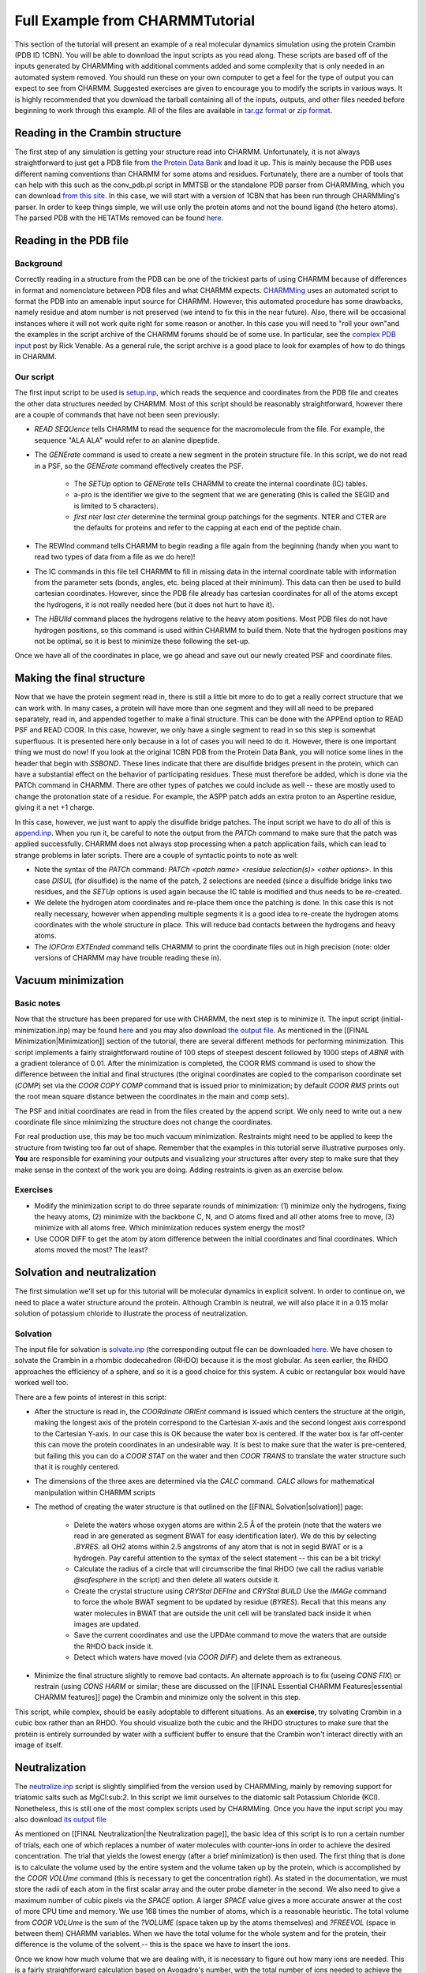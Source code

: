 .. _usr-basic-fullexample:

.. todo:: This was ripped from charmmtutorial.org.  Make sure it all finds a home in the right place.

Full Example from CHARMMTutorial
================================

This section of the tutorial will present an example of a real molecular
dynamics simulation using the protein Crambin (PDB ID 1CBN). You will be able
to download the input scripts as you read along. These scripts are based off of
the inputs generated by CHARMMing with additional comments added and some
complexity that is only needed in an automated system removed. You should run
these on your own computer to get a feel for the type of output you can expect
to see from CHARMM. Suggested exercises are given to encourage you to modify
the scripts in various ways. It is highly recommended that you download the
tarball containing all of the inputs, outputs, and other files needed before
beginning to work through this example. All of the files are available in
`tar.gz format
<http://www.charmmtutorial.org/tutorial-data/crambin_example.tar.gz>`__ or `zip
format <http://www.charmmtutorial.org/tutorial-data/crambin_example.zip>`__.

Reading in the Crambin structure
--------------------------------

The first step of any simulation is getting your structure read into CHARMM.
Unfortunately, it is not always straightforward to just get a PDB file from
`the Protein Data Bank <http://www.pdb.org>`__ and load it up. This is mainly
because the PDB uses different naming conventions than CHARMM for some atoms
and residues. Fortunately, there are a number of tools that can help with this
such as the conv_pdb.pl script in MMTSB or the standalone PDB parser from
CHARMMing, which you can download `from this site
<http://www.charmmtutorial.org/tutorial-data/charmming_parser.tar.gz>`__. In
this case, we will start with a version of 1CBN that has been run through
CHARMMing's parser. In order to keep things simple, we will use only the
protein atoms and not the bound ligand (the hetero atoms). The parsed PDB with
the HETATMs removed can be found `here
<http://www.charmmtutorial.org/images/c/c2/1cbn-a.pdb>`__.

Reading in the PDB file
-----------------------

Background
**********

Correctly reading in a structure from the PDB can be one of the trickiest parts
of using CHARMM because of differences in format and nomenclature between PDB
files and what CHARMM expects.  `CHARMMing <http://www.charmming.org>`__ uses an
automated script to format the PDB into an amenable input source for CHARMM.
However, this automated procedure has some drawbacks, namely residue and atom
number is not preserved (we intend to fix this in the near future). Also, there
will be occasional instances where it will not work quite right for some reason
or another. In this case you will need to "roll your own"and the examples in
the script archive of the CHARMM forums should be of some use. In particular,
see the `complex PDB input
<http://www.charmm.org/ubbthreads-7-5-5/ubbthreads.php?ubb=showflat&Number=4116#Post4116>`__
post by Rick Venable. As a general rule, the script archive is a good place to
look for examples of how to do things in CHARMM. 

Our script
**********

The first input script to be used is `setup.inp
<http://www.charmmtutorial.org/images/7/75/Setup.inp>`__, which reads the
sequence and coordinates from the PDB file and creates the other data
structures needed by CHARMM. Most of this script should be reasonably
straightforward, however there are a couple of commands that have not been seen
previously:

* *READ SEQUence* tells CHARMM to read the sequence for the macromolecule from
  the file. For example, the sequence "ALA ALA" would refer to an alanine
  dipeptide.

* The *GENErate* command is used to create a new segment in the protein
  structure file. In this script, we do not read in a PSF, so the *GENErate*
  command effectively creates the PSF.

   * The *SETUp* option to *GENErate* tells CHARMM to create the internal
     coordinate (IC) tables.
   * a-pro is the identifier we give to the segment that we are generating
     (this is called the SEGID and is limited to 5 characters).
   * *first nter last cter* determine the terminal group patchings for the
     segments. NTER and CTER are the defaults for proteins and refer to the
     capping at each end of the peptide chain.

* The REWInd command tells CHARMM to begin reading a file again from the
  beginning (handy when you want to read two types of data from a file as we do
  here)!
* The IC commands in this file tell CHARMM to fill in missing data in the
  internal coordinate table with information from the parameter sets (bonds,
  angles, etc. being placed at their minimum). This data can then be used to
  build cartesian coordinates. However, since the PDB file already has
  cartesian coordinates for all of the atoms except the hydrogens, it is not
  really needed here (but it does not hurt to have it).
* The *HBUIld* command places the hydrogens relative to the heavy atom
  positions. Most PDB files do not have hydrogen positions, so this command is
  used within CHARMM to build them. Note that the hydrogen positions may not be
  optimal, so it is best to minimize these following the set-up.

Once we have all of the coordinates in place, we go ahead and save out our
newly created PSF and coordinate files.

Making the final structure
--------------------------

Now that we have the protein segment read in, there is still a little bit more
to do to get a really correct structure that we can work with. In many cases, a
protein will have more than one segment and they will all need to be prepared
separately, read in, and appended together to make a final structure. This can
be done with the APPEnd option to READ PSF and READ COOR. In this case,
however, we only have a single segment to read in so this step is somewhat
superfluous. It is presented here only because in a lot of cases you will need
to do it. However, there is one important thing we must do now! If you look at
the original 1CBN PDB from the Protein Data Bank, you will notice some lines in
the header that begin with *SSBOND*. These lines indicate that there are
disulfide bridges present in the protein, which can have a substantial effect
on the behavior of participating residues. These must therefore be added, which
is done via the PATCh command in CHARMM. There are other types of patches we
could include as well -- these are mostly used to change the protonation state
of a residue. For example, the ASPP patch adds an extra proton to an Aspertine
residue, giving it a net +1 charge.

In this case, however, we just want to apply the disulfide bridge patches. The
input script we have to do all of this is `append.inp
<http://www.charmmtutorial.org/images/2/25/Append.inp>`__. When you run it, be
careful to note the output from the *PATCh* command to make sure that the patch
was applied successfully. CHARMM does not always stop processing when a patch
application fails, which can lead to strange problems in later scripts.  There
are a couple of syntactic points to note as well:

* Note the syntax of the *PATCh* command: *PATCh <patch name> <residue
  selection(s)> <other options>*. In this case *DISUL* (for disulfide) is the
  name of the patch, 2 selections are needed (since a disulfide bridge links
  two residues, and the *SETUp* options is used again because the IC table is
  modified and thus needs to be re-created.

* We delete the hydrogen atom coordinates and re-place them once the patching
  is done. In this case this is not really necessary, however when appending
  multiple segments it is a good idea to re-create the hydrogen atoms
  coordinates with the whole structure in place. This will reduce bad contacts
  between the hydrogens and heavy atoms.

* The *IOFOrm EXTEnded* command tells CHARMM to print the coordinate files out
  in high precision (note: older versions of CHARMM may have trouble reading
  these in).

Vacuum minimization
-------------------

Basic notes
***********

Now that the structure has been prepared for use with CHARMM, the next step is
to minimize it. The input script (initial-minimization.inp) may be found `here
<http://www.charmmtutorial.org/images/5/5f/Initial-minimization.inp>`__ and you
may also download `the output file
<http://www.charmmtutorial.org/images/1/1b/Initial-minimization.out>`__.  As
mentioned in the [[FINAL Minimization|Minimization]] section of the tutorial,
there are several different methods for performing minimization. This script
implements a fairly straightforward routine of 100 steps of steepest descent
followed by 1000 steps of *ABNR* with a gradient tolerance of 0.01.  After the
minimization is completed, the COOR RMS command is used to show the difference
between the initial and final structures (the original coordinates are copied
to the comparison coordinate set (*COMP*) set via the *COOR COPY COMP* command
that is issued prior to minimization; by default *COOR RMS* prints out the root
mean square distance between the coordinates in the main and comp sets).

The PSF and initial coordinates are read in from the files created by the
append script. We only need to write out a new coordinate file since minimizing
the structure does not change the coordinates.

For real production use, this may be too much vacuum minimization. Restraints
might need to be applied to keep the structure from twisting too far out of
shape. Remember that the examples in this tutorial serve illustrative purposes
only. **You** are responsible for examining your outputs and visualizing your
structures after every step to make sure that they make sense in the context of
the work you are doing. Adding restraints is given as an exercise below.

Exercises
*********

* Modify the minimization script to do three separate rounds of minimization:
  (1) minimize only the hydrogens, fixing the heavy atoms, (2) minimize with
  the backbone C, N, and O atoms fixed and all other atoms free to move, (3)
  minimize with all atoms free. Which minimization reduces system energy the
  most?
* Use COOR DIFF to get the atom by atom difference between the initial
  coordinates and final coordinates. Which atoms moved the most? The least?

Solvation and neutralization
----------------------------

The first simulation we'll set up for this tutorial will be molecular dynamics
in explicit solvent. In order to continue on, we need to place a water
structure around the protein. Although Crambin is neutral, we will also place
it in a 0.15 molar solution of potassium chloride to illustrate the process of
neutralization.

Solvation
*********

The input file for solvation is `solvate.inp
<http://www.charmmtutorial.org/images/1/1b/Solvate.inp>`__ (the corresponding
output file can be downloaded `here
<http://www.charmmtutorial.org/5/5b/Solvate.out>`__. We have chosen to solvate
the Crambin in a rhombic dodecahedron (RHDO) because it is the most globular.
As seen earlier, the RHDO approaches the efficiency of a sphere, and so it is a
good choice for this system. A cubic or rectangular box would have worked well
too.

There are a few points of interest in this script:

* After the structure is read in, the *COORdinate ORIEnt* command is issued
  which centers the structure at the origin, making the longest axis of the
  protein correspond to the Cartesian X-axis and the second longest axis
  correspond to the Cartesian Y-axis. In our case this is OK because the water
  box is centered. If the water box is far off-center this can move the protein
  coordinates in an undesirable way. It is best to make sure that the water is
  pre-centered, but failing this you can do a *COOR STAT* on the water and then
  *COOR TRANS* to translate the water structure such that it is roughly
  centered.
* The dimensions of the three axes are determined via the *CALC* command.
  *CALC* allows for mathematical manipulation within CHARMM scripts
* The method of creating the water structure is that outlined on the [[FINAL
  Solvation|solvation]] page:

    * Delete the waters whose oxygen atoms are within 2.5 Å of the protein
      (note that the waters we read in are generated as segment BWAT for easy
      identification later). We do this by selecting *.BYRES.* all OH2 atoms
      within 2.5 angstroms of any atom that is not in segid BWAT or is a
      hydrogen. Pay careful attention to the syntax of the select statement --
      this can be a bit tricky!
    * Calculate the radius of a circle that will circumscribe the final RHDO
      (we call the radius variable *@safesphere* in the script) and then delete
      all waters outside it.
    * Create the crystal structure using *CRYStal DEFIne* and *CRYStal BUILD*
      Use the *IMAGe* command to force the whole BWAT segment to be updated by
      residue (*BYRES*). Recall that this means any water molecules in BWAT
      that are outside the unit cell will be translated back inside it when
      images are updated.
    * Save the current coordinates and use the UPDAte command to move the
      waters that are outside the RHDO back inside it.
    * Detect which waters have moved (via *COOR DIFF*) and delete them as
      extraneous.

* Minimize the final structure slightly to remove bad contacts. An alternate
  approach is to fix (useing *CONS FIX*) or restrain (using *CONS HARM* or
  similar; these are discussed on the [[FINAL Essential CHARMM
  Features|essential CHARMM features]] page) the Crambin and minimize only the
  solvent in this step.

This script, while complex, should be easily adoptable to different situations.
As an **exercise**, try solvating Crambin in a cubic box rather than an RHDO.
You should visualize both the cubic and the RHDO structures to make sure that
the protein is entirely surrounded by water with a sufficient buffer to ensure
that the Crambin won't interact directly with an image of itself.

Neutralization
--------------

The `neutralize.inp <http://www.charmmtutorial.org/images/5/5c/Neutralize.inp>`__
script is slightly simplified from the version used by CHARMMing, mainly by
removing support for triatomic salts such as MgCl:sub:`2`. In this script
we limit ourselves to the diatomic salt Potassium Chloride (KCl). Nonetheless,
this is still one of the most complex scripts used by CHARMMing. Once you have
the input script you may also download `its output file
<http://www.charmmtutorial.org/images/d/d8/Neutralize.out>`__

As mentioned on [[FINAL Neutralization|the Neutralization page]], the basic
idea of this script is to run a certain number of trials, each one of which
replaces a number of water molecules with counter-ions in order to achieve the
desired concentration. The trial that yields the lowest energy (after a brief
minimization) is then used. The first thing that is done is to calculate the
volume used by the entire system and the volume taken up by the protein, which
is accomplished by the *COOR VOLUme* command (this is necessary to get the
concentration right). As stated in the documentation, we must store the radii
of each atom in the first scalar array and the outer probe diameter in the
second. We also need to give a maximum number of cubic pixels via the *SPACE*
option. A larger *SPACE* value gives a more accurate answer at the cost of more
CPU time and memory. We use 168 times the number of atoms, which is a
reasonable heuristic. The total volume from *COOR VOLUme* is the sum of the
*?VOLUME* (space taken up by the atoms themselves) and *?FREEVOL* (space in
between them) CHARMM variables. When we have the total volume for the whole
system and for the protein, their difference is the volume of the solvent --
this is the space we have to insert the ions.

Once we know how much volume that we are dealing with, it is necessary to
figure out how many ions are needed. This is a fairly straightforward
calculation based on Avogadro's number, with the total number of ions needed to
achieve the desired concentration is stored in the *@totions* variable. The
number of charges necessary is then added (or subtracted) from *@totions*
depending on whether we need to add or subtract cations (positive charges). The
final result is stored in the *@nions* variable. We then make sure that an even
number of charges are added (since we have to pair positive and negative
charges except for the any additional ions needed to neutralize the system).
Finally we add negative or subtract positive charges as needed to neutralize
the system, storing the very final number of positive and negative ions in
*@ipos* and *@ineg*.

Once we know how many ions that we need to place, we enter into the main
Monte-Carlo loop. Right at the beginning, we use a neat trick to redirect the
output to another file to keep from cluttering up our "main" output file. To do
so, we open up a new unit for writing and then use CHARMM's *OUTUnit* command
to tell the program to send its output to the new unit we opened up. When we're
done with the loop (at the end of the script), we issue:

.. code-block:: chm

  outu 6

to tell CHARMM to go back to sending its output to unit 6 (which is standard
output on Unix-like systems).

In each iteration of the loop, the PSF and coordinates from solvation are
re-read so we start fresh each time. We then call a **stream file**
(addions.str). Stream files are just regular CHARMM scripts, but they can be
called by other CHARMM scripts (like a subroutine in other programming
languages). This allows us to modularize CHARMM scripts and re-use different
pieces of code without copying and pasting them into different scripts. In this
case the `addions.str <http://www.charmmtutorial.org/images/d/da/Addions.str>`__
stream file handles the actual placing of the ions. To do so, it first
generates two new segments, one for the positive ions and one for the negative
ions. All of the coordinates for the atoms in these segments are initially set
to zero via the COOR SET command. 

To actually place the ions, the script uses two loops, one for the cations and
one for the anions. The first step in each loop is to select which water
molecules are candidates for being replaced. We select all of the oxygens (type
OH2) that are part of water moleculaes that are at least 5.5 Å away from the
protein and from another ion (notice how SELEct AROUnd comes in handy). These
are the candidates for deletion! We then get a random number via the CHARMM
?RAND variable (which will produce a new random number between 0 and 1 each
time that it is used). To convert this random number to an atom number we
multiply it by the number of candidates for deletion, stripping out any
fractional part (via the *INTeger* function which can be used with *CALC*).
This gives us the variable *@in* -- the index of the atom within the selection
to replace. The *SUBSET* option is then used in the *SELECT* command to select
the *@{in}*th atom in the selection. We save its coordinates, assign them to
the ion, and then delete the water molecule by using *BYRES* in the delete
command (so that the whole water molecule is deleted, not just the oxygen).

After the ions are placed, we perform a brief minimization (10 steps of SD plus
25 steps of ABNR). Since the PSF has been cleared and reloaded, we must also
redo all of the crystal setup and shake (for ABNR). In general, whenever the
PSF is modified in any way existing constraints and possibly crystal data is
cleared. When in doubt, repeat the crystal set-up! This is also why it's
usually a good idea not to muck with the PSF within a script unless you know
you need to. We then compare the minimum energy value to the previously
realized minimum energy (stored in *@emin*, which is initially set to a
ridiculously high energy value). If it is lower, we write out the new
structure; if not, we simply move on, discarding it.

Exercises
*********

* Practice solvating Crambin in various types of structures (box, rectangle,
  hexagonal prism, octahedron). Make sure the protein can rotate 360 degrees
  without leaving the solvated box. Which structure is most efficient (highest
  ratio of protein volume to total volume)? Which is least efficient?
* Try altering the ion concentration and type of ion used (consult the CHARMM
  topology file for a list of supported ions). Can you cause an error by adding
  too many or too few ions? If so, how might this be avoided in the script?

Minimization with PBC
---------------------

With solvation and neutralization complete, we now have the very final PSF that
we will use for dynamics. However, the very brief minimizations done as part of
solvation and neutralization are probably not sufficient to completely remove
bad contacts, therefore we need to do a more thorough minimization of this
structure to place it at a lower potential energy. You can download the `input
<http://www.charmmtutorial.org/images/a/a9/Final-minimization.inp>`__ and
`output <http://www.charmmtutorial.org/images/4/4f/Final-minimization.out>`__.

Comments on setting up PBC
**************************

Because we are planning to run molecular dynamics with periodic boundary
conditions (PBC), it is necessary to perform our final minimization under the
same conditions. There are three basic steps steps for this: (1) defining and
building the crystal structure, (2) setting up images, and (3) configuring the
nonbond parameters. As in the case of neutralization, we must be careful to set
the crystal parameters to their correct values from solvation, so we just copy
the crystal dimension we calculate from the solvation script and re-do CRYSTal
BUILd. Setting up images requires us to define which parts of the system for
which we want image atoms created. We also need to define how image centering
will work, *i.e.* how atoms that move outside of the unit cell should be treated.
As a simulation progresses, some non-image atoms may move far away from the
primary structure; recentering allows CHARMM to pick new "primary" atoms from
among the images of these based upon their distance from the rest of the
primary structure. In order to activate this feature, the user must explicitly
state which atoms are allowed to be re-centered (the default is not to
re-center anything); atoms can be re-centered two ways: by segment and by
residue. In general, connected residues should be recentered by segment (after
all, you don't want to break up a polymer chain along a backbone bond!) and
non-connected segments (*e.g.* solvent) recentered by residue. This is the
approach we take in our script.

Once the crystal structure and images are set up, we can issue the NBONDs
command to set the nonbond parameters.

Exercises
*********

* Try minimizing only the solvent, keeping the Crambin fixed. How close to the
  minimum energy do you get simply by optimizing the solvent positions?  
* Find the RMSD between the Crambin minimized in vacuum and the Crambin
  minimized freely in the presence of solvent. How does the minimum energy
  structure change in the presence of solvent?
* Go back to the neutralization step and increase the ion concentration, and
  then re-minimize. Does Crambin have any charged surface residues? How do
  these affect the optimal positions of the ions?
* Try moving one of the ions right next to the protein. What happens to it
  during the course of the minimization?

Dynamics: heating
-----------------

Heating is performed via the `md-head.inp
<http://www.charmmtutorial.org/images/9/9c/Md-heat.inp>`__ script and
`its output file <http://www.charmmtutorial.org/images/a/af/Md-heat.out>`__.  The goal of this
script is to heat the system from 110K to 310K (since the low energy
conformation from minimization represents a structure that would likely be
present at a lower temperature). The choice of 110K is somewhat arbitrary; it's
mostly based on the fact that it is 200K lower than a reasonable physiological
temperature which makes the temperature incrementing scheme use round numbers.
For problematic structures, it may be necessary to start at a lower
temperature, decrease the heating increments, or reduce the timestep to lower
than 1 femtosecond (e.g. 0.5 fs).

Pre-dynamics Setup
******************

The setup for dynamics looks very similar to that used in the final
minimization with PBC. We once again need to set up crystals, images, and
nonbond parameters. The only new thing here is that we open up two units for
writing: unit 31 for the trajectory file and unit 41 for the restart file. Make
sure you open these in the correct manner; trajectory files are written as
binary data and must be opened *UNFOrmatted* (*FILE* is a synonym for
*UNFOrmatted*) while the restart file is plain text and can be opened with the
CARD keyword.

The DYNAmics Command
********************

If you paid attention to the [[FINAL MD|molecular dynamics]] page in this
tutorial, this should look fairly straightforward. The options to the
*DYNAmics* command may be given in any order, but to make this script more
legible I've grouped them by functionality. The first two lines set up basic
parameters (we want to run for 100 picoseconds (100,000 steps with a 1
femtosecond timestep) while writing coordinates to the trajectory and printing
the status periodically (100 and 1000 steps, respectively). We have to give the
unit numbers for the restart and coordinate files to the *IUNWRI* and *IUNCRD*
options.

The third line (starts with "firstt") and fourth line determine our heating
schedule. The temperature is increased by 5K every 2500 steps for a total
increase of 200K over the course of the run. Note that this is a much more
gradual heating than that set up by default by the publically accessible
CHARMMing install on `www.charmming.org <http://www.charmming.org>`__, as this
installation is limited to 1000 steps per dynamics run -- users who install
their own CHARMMing server may set the limit higher). The temperature bath is
set to the final temperature, but we do not do any equilibration (*IEQFRQ* is
0), just heating. The fifth line handles initial velocity assignment. In this
case velocities are assigned (not rescaled, since *ISCVEL* = 0) using a
Gaussian distribution (*IASVEL* = 1). We do not want to impose any external
checking of the temperature, so we set *ICHECW* to 0. *ICHECW* can be used to
conditionally rescale or reassign velocities if the temperature moves outside
of a predetermined range. The last three lines all control important options:
*NTRFRQ* determines the frequency at which CHARMM removes net rotation and
translation from the system. This is necessary when PME is used since otherwise
the system's energy can be diverted to this motion, leading to a "flying ice
cube." *NTRFRQ* should be set to somewhere between a few dozen and a few
thousand steps; it's not clear what an optimal value is, but it should be set
to '''something''' within this range. The *ISEED* option controls the seeds for
the random number generator. Two simulations with identical starting conditions
done with the same seed should yield identical results (numerical rounding
aside). Finally the *ECHECK* option tells CHARMM to abort the simulation if
total energy shifts more than 100 kcal/mol in one step. This is to provide a
watchdog against runaway energy changes which may be the result of model
building errors. Depending on the size of your system and the type of
simulation being run, it will probably be necessary to adjust this value.

Interpreting the Output
***********************

Until now, output from the scripts has been relatively short and
straightforward to interpret. However, since the output from DYNAmics is quite
long and involved, it makes sense to spend a little time figuring out exactly
what's what.

Immediately after the DYNAmics command, CHARMM prints out the options it is
going to use. Reading these is a good way to check that everything really is
set up the way that you want it (and that you didn't make any typos in your
DYNAmics command). After this is the output from the dynamics run itself. Every
NPRINT steps CHARMM will print out the energy at that particular step as well
as the amount of time (in picoseconds) that has been simulated and the current
temperature. It will also print the averages of these over all of the time
steps since the last print out in lines beginning with "AVER" and their
fluctuations in lines beginning with "FLUC". When calculating averages, it is
important to use the average values since only these reflect all of the time
steps in the simulation. Additionally, every *NTRFRQ* steps (in this case 500)
you will see a group of lines beginning with "DETAILS ABOUT THE CENTER OF MASS"
-- this data is used by CHARMM to stop translational and rotational motion.
Also, periodically you will see lines such as::

 SELECTED IMAGES ATOMS BEING CENTERED ABOUT 0.00000 0.00000 0.00000
 UPDECI: Nonbond update at step       176
 UPDECI: Image update at step       482

The first line indicates that the system is being recentered in the unit cell
(Remember the *IMAGE BYRES* and *IMAGE BYSEG* commands we used in the set-up?
They are at work here!). The next two lines indicate that the nonbond and image
atom lists are being updated. We set *INBFRQ* and *IMGFRQ* to -1 in our
*NBONDs* command, which means that these updates do not occur on any particular
schedule, but are done heuristically when the atoms in the system have moved
enough.

If you look to the end of the output, you'll see that molecular dynamics can
take some time, even for a relatively short simulation like this one. I ran
this script in parallel (4 processors) on a fairly modern machine and it still
took over 3 hours to complete.

Dynamics: equilibration and production runs
-------------------------------------------

Now that the system is heated up, it is usually wise to let it "settle in" and
the desired temperature via an equilibration run. There are several ways of
doing this (including using *IEQFRQ* in the NVE ensemble), but the method we
use here is to run NVT using the Hoover thermostat. This is the same script
that would be used for an NVT production run with Hoover, but it's often wise
to let a system equilibrate before collecting statistics from the trajectory.
We use the `md-equil.inp
<http://www.charmmtutorial.org/images/a/a4/Md-equil.inp>`__ script to run this
simulation, and you can find the output `here
<http://www.charmmtutorial.org/images/0/0f/Md-equil.out.gz>`__ (note that the
equilibration output is large enough that it has been gzipped to save space).
Some people like to use the NPT ensemble for equilibration and run with this
ensemble until the volume becomes stable. To modify this script to use NPT, use
must set a positive value for *PMASS*,

The three main differences between this scripts and the heating script are:

* The Hoover thermostat is used for temperature control; IHTFRQ and IEQFRQ are
  not used.
* Pressure statistics are reported (via the *PCONS* option), but constant
  pressure is not imposed (*PMASS* = 0)
* The Dynamics run is restarted, rather than started fresh
* We do 200 picoseconds of dynamics instead of 100

The crystal, image, and nonbond setups are the same as for heating, as you
would expect.

Restarting a Dynamics run
*************************

Restarting a dynamics run is relatively easy. We open the restart file from the
heating run and then pass its unit number to the IUNREA option to DYNAmics.
CHARMM tells us this worked with the lines::

  READYN> dynamics restart file was read. Current step=  100000
  NSTEP  =100000  JHSTRT =     0

The number of steps already run is tracked in the restart file. All of the
simulation times in the dynamics output will be global (*i.e.*, they will include
the time in previous simulations). We save out a new restart file at the end of
this run in case we want to extend it further. One word of advice: develop a
naming convention for your restart files and stick to it so you always know
which one to use. One method is to number them sequentially, *e.g.* dyn1.res,
dyn2.res, etc. Note that we name our restart file 1cbn-equil-1.dcd for this
reason.

Using the Hoover thermostat and constant pressure
*************************************************

The Hoover thermostat applies strict temperature control to the simulation and
is generally used for NVT runs. It requires the *CPT* keyword, even though
hoover can be run without constant pressure (as, indeed, we do). The line

.. code-block:: chm

 hoover reft 310.0 tmass @tmass

tells CHARMM to use it. Note that the *TCONS* keyword will invoke the
weak-coupling Berendsen thermostat and **should not be used**! We choose to
let the simulation run at 310K which is the final temperature from the heating
run (the temperature will still fluctuate slightly, however, particularly for
small systems). Also IHTFRQ and IEQFRQ are both set to 0 so CHARMM will never
try to use velocity assignment or rescaling for temperature control (even
though IASORS and IASVEL are turned on, they have no effect because IHTFRQ and
IEQFRQ are 0 and we are restarting the simulation). Likewise, pressure
reporting is invoked with:

.. code-block:: chm

  pcons pint pref 1.0 pmass @pmass pgamma 0.0

Since PGAMMA (piston collision frequency) is 0, we aren't damping the motion of
the pressure piston.

Trajectory Analysis
-------------------

A basic file for doing analysis can be found `here
<http://www.charmmtutorial.org/images/6/68/Md-analysis.inp>`__ (output file is
`here <http://www.charmmtutorial.org/images/c/c6/Md-analysis.out>`__.
This file runs through some basic analysis using the CORREL command. The end
result is to get three different properties from the simulation.

* The radius of gyration over time
* The distance between the alpha-carbons of residues 10 and 46
* The time correlation function of this distance

Residues 10 and 46 were chosen because some literature suggests that a
disulfide bridge between between these residues has implications for the
physical behavior of the macromolecule (see Bang et al, ''Mol Biosyst.'' 2009
Jul;5(7):750-6. Epub 2009 May 28). Extracting data from the trajectories takes
several steps:

* we first must set up the system using the exact same parameters as used with
  the MD simulation. This is because energies are not stored in trajectory
  files, just coordinates or velocities; we have to be able to calculate the
  energy under the same conditions as the MD run.
* the trajectory file from dynamics is opened for reading
* we then open a log file for each of the three properties. The log file will
  have the format "time: value" which can easily be plotted by GNUPLOT or a
  similar plotting program.
* correl itself is set up. We could use *MAXSeries 2* as we will only be
  working with three sets of data: the radius of gyration, the residue
  distance, and the time correlation of the distance, the last of which has its
  own special series set up by CHARMM. We will only be looking at a few atoms,
  so *MAXAtoms* is 50, likewise, there are 2000 time steps in our trajectory
  file. These numbers will change from run to run depending on what you want to
  look at.
* We use *ENTEr* to set up two sets of data, one for the radius of gyration (we
  name this data set "rgyr", *GYRA* is the key word that tells CHARMM this data
  set is to contain the radius of gyration at each step. Likewise a set for the
  CA-CA distance is created (the set is named "dist", the *BOND* keyword tells
  CHARMM that this set will contain the distance between two atoms (even though
  they are not bonded). The atom selection tells CHARMM which two atoms we
  want.
* We fill in the sets by reading from the trajectory file opened earlier
* We write both sets of data to their output files (we do this now since we
  need to modify the "dist" set to compute the time correlation).
* The *MANTime* command is used to subtract the average off from each element
  of the "dist" set (so each data point becomes a displacement from the mean).
* The *CORFUN* command is used to calculate the correlation of the "dist" data.
  It is implicitly saved in a set called "corr" (if we call *CORFUN* again
  before writing the data out, it will be lost!)
* We write the "corr" data set out in the same manner as "dist" and "rgyr"

Below are plots of the distance, radius of gyration, and time correlation:

.. figure:: ../../images/dist.png

    CA-CA distance between residues 10 and 46 of 1CBN from our dynamics trajectory.

.. figure:: ../../images/dcor.png

    Time correlation calculated from the above data

.. figure:: ../../images/rgyr.png

    Radius of gyration of 1CBN from our dynamics trajectory.


The GNUPLOT scripts used to generate these images from the raw data files are
available in the complete tarball of this example.

These graphs show that the distance between the alpha carbons of the two
residues fluctuates around an average value slightly greater than 6.5 Å.
Likewise, the time correlation function drops styeeply, indicating that this
distance between these two residues quickly become uncorrelated with the
starting structure. Likewise, the radius of gyration fluctuates around 21.5 and
21.6 Å.


